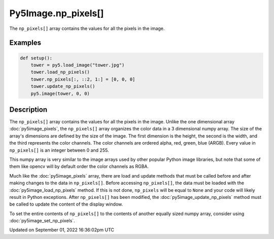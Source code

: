 Py5Image.np_pixels[]
====================

The ``np_pixels[]`` array contains the values for all the pixels in the image.

Examples
--------

.. raw:: html

    <div class="example-table">

.. raw:: html

    <div class="example-row"><div class="example-cell-image">

.. image:: /images/reference/Py5Image_np_pixels_0.png
    :alt: example picture for np_pixels[]

.. raw:: html

    </div><div class="example-cell-code">

.. code:: python

    def setup():
        tower = py5.load_image("tower.jpg")
        tower.load_np_pixels()
        tower.np_pixels[:, ::2, 1:] = [0, 0, 0]
        tower.update_np_pixels()
        py5.image(tower, 0, 0)

.. raw:: html

    </div></div>

.. raw:: html

    </div>

Description
-----------

The ``np_pixels[]`` array contains the values for all the pixels in the image. Unlike the one dimensional array :doc:`py5image_pixels`, the ``np_pixels[]`` array organizes the color data in a 3 dimensional numpy array. The size of the array's dimensions are defined by the size of the image. The first dimension is the height, the second is the width, and the third represents the color channels. The color channels are ordered alpha, red, green, blue (ARGB). Every value in ``np_pixels[]`` is an integer between 0 and 255.

This numpy array is very similar to the image arrays used by other popular Python image libraries, but note that some of them like opencv will by default order the color channels as RGBA.

Much like the :doc:`py5image_pixels` array, there are load and update methods that must be called before and after making changes to the data in ``np_pixels[]``. Before accessing ``np_pixels[]``, the data must be loaded with the :doc:`py5image_load_np_pixels` method. If this is not done, ``np_pixels`` will be equal to ``None`` and your code will likely result in Python exceptions. After ``np_pixels[]`` has been modified, the :doc:`py5image_update_np_pixels` method must be called to update the content of the display window.

To set the entire contents of ``np_pixels[]`` to the contents of another equally sized numpy array, consider using :doc:`py5image_set_np_pixels`.

Updated on September 01, 2022 16:36:02pm UTC

